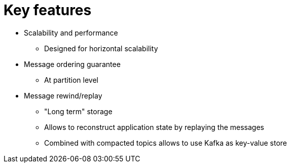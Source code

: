 // Module included in the following assemblies:
//
// assembly-overview.adoc

[id='overview-key-features-{context}']
= Key features

* Scalability and performance
** Designed for horizontal scalability
* Message ordering guarantee
** At partition level
* Message rewind/replay
** "Long term" storage
** Allows to reconstruct application state by replaying the messages
** Combined with compacted topics allows to use Kafka as key-value store
